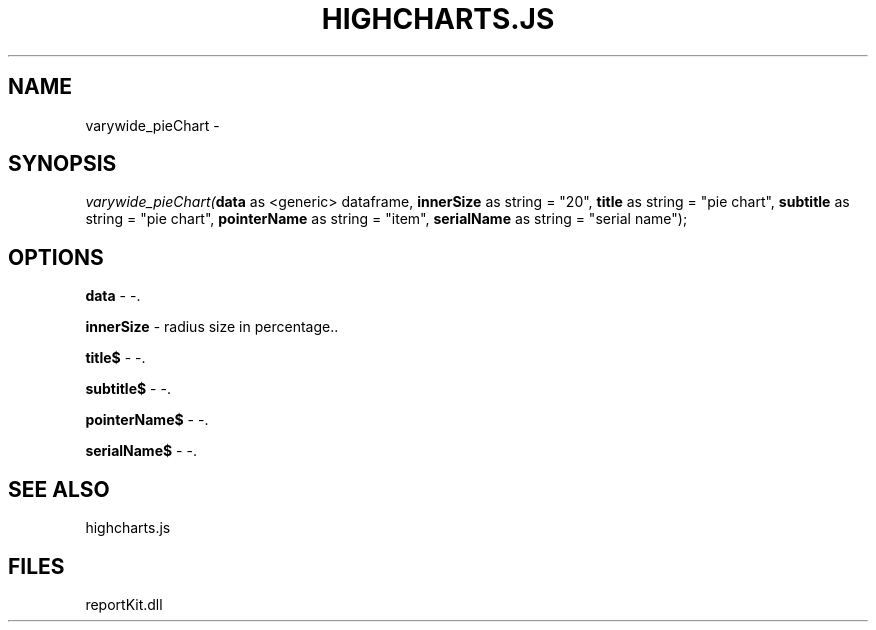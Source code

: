 .\" man page create by R# package system.
.TH HIGHCHARTS.JS 1 2000-01-01 "varywide_pieChart" "varywide_pieChart"
.SH NAME
varywide_pieChart \- 
.SH SYNOPSIS
\fIvarywide_pieChart(\fBdata\fR as <generic> dataframe, 
\fBinnerSize\fR as string = "20", 
\fBtitle\fR as string = "pie chart", 
\fBsubtitle\fR as string = "pie chart", 
\fBpointerName\fR as string = "item", 
\fBserialName\fR as string = "serial name");\fR
.SH OPTIONS
.PP
\fBdata\fB \fR\- -. 
.PP
.PP
\fBinnerSize\fB \fR\- radius size in percentage.. 
.PP
.PP
\fBtitle$\fB \fR\- -. 
.PP
.PP
\fBsubtitle$\fB \fR\- -. 
.PP
.PP
\fBpointerName$\fB \fR\- -. 
.PP
.PP
\fBserialName$\fB \fR\- -. 
.PP
.SH SEE ALSO
highcharts.js
.SH FILES
.PP
reportKit.dll
.PP
